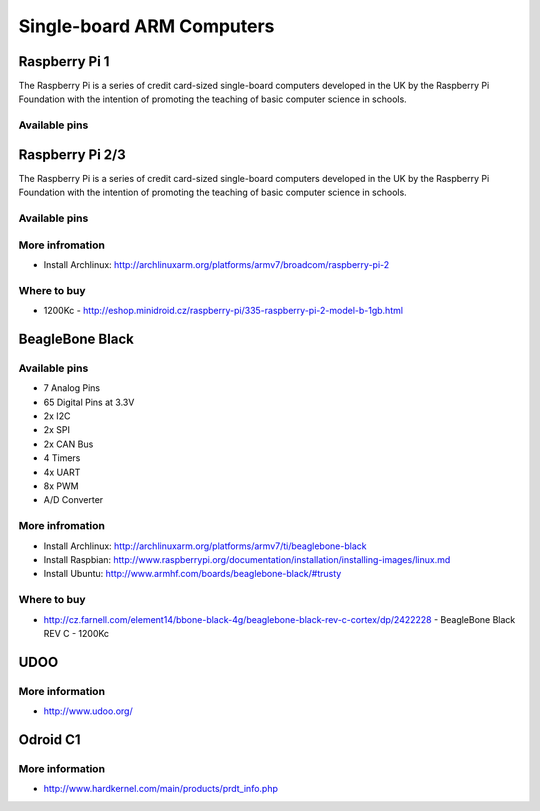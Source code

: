 
==========================
Single-board ARM Computers
==========================

Raspberry Pi 1
==============

The Raspberry Pi is a series of credit card-sized single-board computers
developed in the UK by the Raspberry Pi Foundation with the intention of
promoting the teaching of basic computer science in schools.

.. figure:: /_static/img/device/raspberry_pi.jpg
   :width: 50 %
   :align: center

Available pins
--------------

.. image :: /_static/img/pinout/rpi.png
   :width: 33 %
   :align: center

Raspberry Pi 2/3
================

The Raspberry Pi is a series of credit card-sized single-board computers
developed in the UK by the Raspberry Pi Foundation with the intention of
promoting the teaching of basic computer science in schools.

.. figure:: /_static/img/device/raspberry_pi_2.jpg
   :width: 50 %
   :align: center

Available pins
--------------

.. image :: /_static/img/pinout/rpi3.png
   :width: 50 %
   :align: center

More infromation
----------------

* Install Archlinux: http://archlinuxarm.org/platforms/armv7/broadcom/raspberry-pi-2

Where to buy
------------

* 1200Kc - http://eshop.minidroid.cz/raspberry-pi/335-raspberry-pi-2-model-b-1gb.html


BeagleBone Black
================

.. image :: /_static/img/device/beaglebone.jpg
   :width: 50 %
   :align: center


Available pins
--------------

.. image :: /_static/img/pinout/bbb.jpg
   :width: 50 %
   :align: center

* 7 Analog Pins
* 65 Digital Pins at 3.3V
* 2x I2C
* 2x SPI
* 2x CAN Bus
* 4 Timers
* 4x UART
* 8x PWM
* A/D Converter

More infromation
----------------

* Install Archlinux: http://archlinuxarm.org/platforms/armv7/ti/beaglebone-black
* Install Raspbian: http://www.raspberrypi.org/documentation/installation/installing-images/linux.md
* Install Ubuntu: http://www.armhf.com/boards/beaglebone-black/#trusty

Where to buy
------------

* http://cz.farnell.com/element14/bbone-black-4g/beaglebone-black-rev-c-cortex/dp/2422228  - BeagleBone Black REV C - 1200Kc

UDOO
====

.. image :: /_static/img/device/udoo.jpg
   :width: 50 %
   :align: center

More information
----------------

* http://www.udoo.org/

Odroid C1
=========

.. image :: /_static/img/device/odroid_c1.jpg
   :width: 50 %
   :align: center

More information
----------------

* http://www.hardkernel.com/main/products/prdt_info.php
